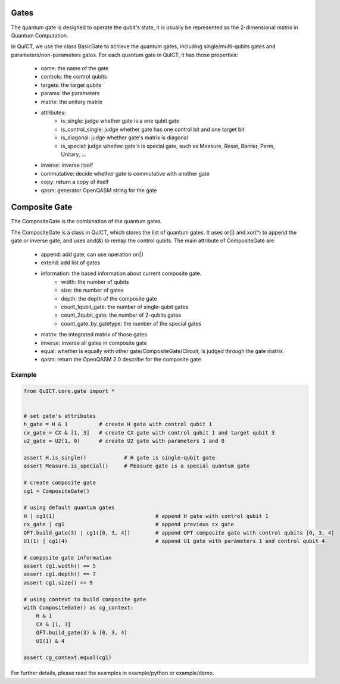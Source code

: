Gates
=====
The quantum gate is designed to operate the qubit's state, it is usually be represented as the 2-dimensional matrix in Quantum Computation.

In QuICT, we use the class BasicGate to achieve the quantum gates, including single/multi-qubits gates and parameters/non-parameters gates.
For each quantum gate in QuICT, it has those properties:
    - name: the name of the gate
    - controls: the control qubits
    - targets: the target qubits
    - params: the parameters
    - matrix: the unitary matrix
    - attributes:
        - is_single: judge whether gate is a one qubit gate
        - is_control_single: judge whether gate has one control bit and one target bit
        - is_diagonal: judge whether gate's matrix is diagonal
        - is_special: judge whether gate's is special gate, such as Measure, Reset, Barrier, Perm, Unitary, ...
    - inverse: inverse itself
    - commutative: decide whether gate is commutative with another gate
    - copy: return a copy of itself
    - qasm: generator OpenQASM string for the gate

Composite Gate
==============
The CompositeGate is the combination of the quantum gates.

The CompositeGate is a class in QuICT, which stores the list of quantum gates. It uses or(|) and xor(^) to append 
the gate or inverse gate, and uses and(&) to remap the control qubits. The main attribute of CompositeGate are
    - append: add gate, can use operation or(|)
    - extend: add list of gates
    - information: the based information about current composite gate.
        - width: the number of qubits
        - size: the number of gates
        - depth: the depth of the composite gate
        - count_1qubit_gate: the number of single-qubit gates
        - count_2qubit_gate: the number of 2-qubits gates
        - count_gate_by_gatetype: the number of the special gates
    - matrix: the integrated matrix of those gates
    - inverse: inverse all gates in composite gate
    - equal: whether is equally with other gate/CompositeGate/Circuit, is judged through the gate matrix.
    - qasm: return the OpenQASM 2.0 describe for the composite gate

Example
-------

.. code-block:: python

    from QuICT.core.gate import *


    # set gate's attributes
    h_gate = H & 1          # create H gate with control qubit 1
    cx_gate = CX & [1, 3]   # create CX gate with control qubit 1 and target qubit 3
    u2_gate = U2(1, 0)      # create U2 gate with parameters 1 and 0

    assert H.is_single()            # H gate is single-qubit gate
    assert Measure.is_special()     # Measure gate is a special quantum gate

    # create composite gate
    cg1 = CompositeGate()

    # using default quantum gates
    H | cg1(1)                                # append H gate with control qubit 1
    cx_gate | cg1                             # append previous cx gate
    QFT.build_gate(3) | cg1([0, 3, 4])        # append QFT composite gate with control qubits [0, 3, 4]
    U1(1) | cg1(4)                            # append U1 gate with parameters 1 and control qubit 4   

    # composite gate information
    assert cg1.width() == 5
    assert cg1.depth() == 7
    assert cg1.size() == 9

    # using context to build composite gate
    with CompositeGate() as cg_context:
        H & 1
        CX & [1, 3]
        QFT.build_gate(3) & [0, 3, 4]
        U1(1) & 4

    assert cg_context.equal(cg1)

For further details, please read the examples in example/python or example/demo.

